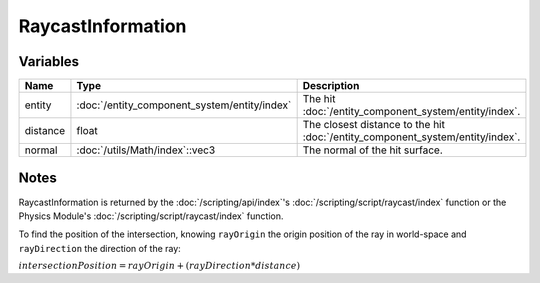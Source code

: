 RaycastInformation
==================

Variables
---------

.. list-table::
	:width: 100%
	:header-rows: 1
	:class: code-table

	* - Name
	  - Type
	  - Description
	* - entity
	  - :doc:`/entity_component_system/entity/index`
	  - The hit :doc:`/entity_component_system/entity/index`.
	* - distance
	  - float
	  - The closest distance to the hit :doc:`/entity_component_system/entity/index`.
	* - normal
	  - :doc:`/utils/Math/index`::vec3
	  - The normal of the hit surface.

Notes
-----

RaycastInformation is returned by the :doc:`/scripting/api/index`'s :doc:`/scripting/script/raycast/index` function or the Physics Module's :doc:`/scripting/script/raycast/index` function.

To find the position of the intersection, knowing ``rayOrigin`` the origin position of the ray in world-space and ``rayDirection`` the direction of the ray:

:math:`intersectionPosition = rayOrigin + (rayDirection * distance)`